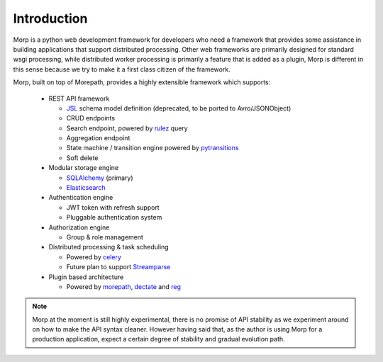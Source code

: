 Introduction
===============

Morp is a python web development framework for developers who need a framework
that provides some assistance in building applications that support distributed
processing. Other web frameworks are primarily designed for standard wsgi
processing, while distributed worker processing is primarily a feature that is
added as a plugin, Morp is different in this sense because we try to make it a
first class citizen of the framework.

Morp, built on top of Morepath, provides a highly extensible
framework which supports:

 * REST API framework

   * `JSL <https://jsl.readthedocs.io/>`_ schema model definition 
     (deprecated, to be ported to Avro/JSONObject)
   * CRUD endpoints
   * Search endpoint, powered by `rulez
     <https://github.com/morpframework/rulez>`_ query
   * Aggregation endpoint
   * State machine / transition engine powered by `pytransitions
     <https://github.com/pytransitions/transitions>`_
   * Soft delete 

 * Modular storage engine

   * `SQLAlchemy <http://www.sqlalchemy.org/>`_ (primary)
   * `Elasticsearch <https://www.elastic.co/>`_

 * Authentication engine

   * JWT token with refresh support
   * Pluggable authentication system

 * Authorization engine

   * Group & role management

 * Distributed processing & task scheduling

   * Powered by `celery <http://www.celeryproject.org/>`_
   * Future plan to support `Streamparse <http://www.celeryproject.org/>`_

 * Plugin based architecture

   * Powered by `morepath <https://morepath.readthedocs.io>`_, `dectate
     <https://dectate.readthedocs.io>`_ and `reg <https://reg.readthedocs.io>`_

.. note:: Morp at the moment is still highly experimental, there is no promise of
   API stability as we experiment around on how to make the API syntax cleaner.
   However having said that, as the author is using Morp for a production
   application, expect a certain degree of stability and gradual evolution path. 
